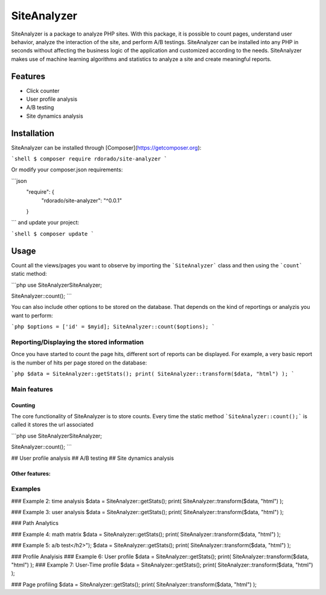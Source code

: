 ************
SiteAnalyzer
************

SiteAnalyzer is a package to analyze PHP sites. With this package, it is possible to count pages, understand user behavior, analyze the interaction of the site, and perform A/B testings. SiteAnalyzer can be installed into any PHP in seconds without affecting the business logic of the application and customized according to the needs. SiteAnalyzer makes use of machine learning algorithms and statistics to analyze a site and create meaningful reports. 

Features
--------

- Click counter
- User profile analysis
- A/B testing
- Site dynamics analysis

Installation
------------

SiteAnalyzer can be installed through [Composer](https://getcomposer.org):

```shell
$ composer require rdorado/site-analyzer
```


Or modify your composer.json requirements:

```json
    "require": {
        "rdorado/site-analyzer": "^0.0.1"
    }
```
and update your project:

```shell
$ composer update
```

Usage
-----

Count all the views/pages you want to observe by importing the ```SiteAnalyzer``` class and then using the ```count``` static method:

```php
use SiteAnalyzer\SiteAnalyzer;

SiteAnalyzer::count();
```


You can also include other options to be stored on the database. That depends on the kind of reportings or analyzis you want to perform:

```php
$options = ['id' = $myid];
SiteAnalyzer::count($options);
```



Reporting/Displaying the stored information
===========================================

Once you have started to count the page hits, different sort of reports can be displayed. For example, a very basic report is the number of hits per page stored on the database:

```php 
$data = SiteAnalyzer::getStats();
print( SiteAnalyzer::transform($data, "html") );
``` 

Main features
===========================================

Counting
**********************

The core functionality of SiteAnalyzer is to store counts. Every time the static method ```SiteAnalyzer::count();``` is called it stores the url associated 

```php
use SiteAnalyzer\SiteAnalyzer;

SiteAnalyzer::count();
```

## User profile analysis
## A/B testing
## Site dynamics analysis



Other features:
**********************


Examples
===========================================

### Example 2: time analysis
$data = SiteAnalyzer::getStats();
print( SiteAnalyzer::transform($data, "html") );

### Example 3: user analysis
$data = SiteAnalyzer::getStats();
print( SiteAnalyzer::transform($data, "html") );


### Path Analytics

###  Example 4: math matrix
$data = SiteAnalyzer::getStats();
print( SiteAnalyzer::transform($data, "html") );

### Example 5: a/b test</h2>");
$data = SiteAnalyzer::getStats();
print( SiteAnalyzer::transform($data, "html") );

### Profile Analyisis
### Example 6: User profile
$data = SiteAnalyzer::getStats();
print( SiteAnalyzer::transform($data, "html") );
### Example 7: User-Time profile
$data = SiteAnalyzer::getStats();
print( SiteAnalyzer::transform($data, "html") );

### Page profiling
$data = SiteAnalyzer::getStats();
print( SiteAnalyzer::transform($data, "html") );




